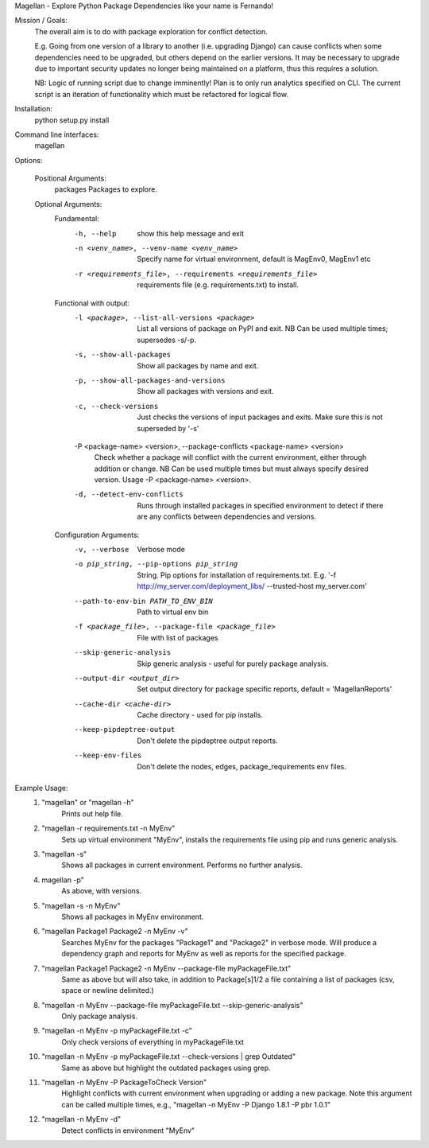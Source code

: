 Magellan - Explore Python Package Dependencies like your name is Fernando!

Mission / Goals:
    The overall aim is to do with package exploration for conflict detection.
    
    E.g. Going from one version of a library to another (i.e. upgrading Django)
    can cause conflicts when some dependencies need to be upgraded, but others
    depend on the earlier versions. It may be necessary to upgrade due to 
    important security updates no longer being maintained on a platform, thus
    this requires a solution.

    NB: Logic of running script due to change imminently! Plan is to only run
    analytics specified on CLI. The current script is an iteration of
    functionality which must be refactored for logical flow.


    
Installation:
    python setup.py install


Command line interfaces:
    magellan

Options:

    Positional Arguments:
          packages                  Packages to explore.

    Optional Arguments:
        Fundamental:
          -h, --help            show this help message and exit
          -n <venv_name>, --venv-name <venv_name>
                                Specify name for virtual environment, default is
                                MagEnv0, MagEnv1 etc
          -r <requirements_file>, --requirements <requirements_file>
                                requirements file (e.g. requirements.txt) to install.
        Functional with output:
          -l <package>, --list-all-versions <package>
                                List all versions of package on PyPI and exit. NB Can
                                be used multiple times; supersedes -s/-p.
          -s, --show-all-packages
                                Show all packages by name and exit.
          -p, --show-all-packages-and-versions
                                Show all packages with versions and exit.
          -c, --check-versions  Just checks the versions of input packages and exits.
                                Make sure this is not superseded by '-s'
          -P <package-name> <version>, --package-conflicts <package-name> <version>
                                Check whether a package will conflict with the current
                                environment, either through addition or change. NB Can
                                be used multiple times but must always specify desired
                                version. Usage -P <package-name> <version>.
          -d, --detect-env-conflicts
                                Runs through installed packages in specified
                                environment to detect if there are any conflicts
                                between dependencies and versions.

        Configuration Arguments:
          -v, --verbose         Verbose mode
          -o pip_string, --pip-options pip_string
                                String. Pip options for installation of
                                requirements.txt. E.g. '-f
                                http://my_server.com/deployment_libs/ --trusted-host
                                my_server.com'
          --path-to-env-bin PATH_TO_ENV_BIN
                                Path to virtual env bin
          -f <package_file>, --package-file <package_file>
                                File with list of packages
          --skip-generic-analysis
                                Skip generic analysis - useful for purely package
                                analysis.
          --output-dir <output_dir>
                                Set output directory for package specific reports,
                                default = 'MagellanReports'
          --cache-dir <cache-dir>
                                Cache directory - used for pip installs.
          --keep-pipdeptree-output
                                Don't delete the pipdeptree output reports.
          --keep-env-files      Don't delete the nodes, edges, package_requirements
                                env files.


Example Usage:
    1. "magellan" or "magellan -h"
            Prints out help file.
    2. "magellan -r requirements.txt -n MyEnv"
            Sets up virtual environment "MyEnv", installs the requirements
            file using pip and runs generic analysis.
    3. "magellan -s"
            Shows all packages in current environment. Performs no further
            analysis.
    4. magellan -p"
            As above, with versions.
    5. "magellan -s -n MyEnv"
            Shows all packages in MyEnv environment.
    6. "magellan Package1 Package2 -n MyEnv -v"
            Searches MyEnv for the packages "Package1" and "Package2" in
            verbose mode. Will produce a dependency graph and reports for MyEnv
            as well as reports for the specified package.
    7. "magellan Package1 Package2 -n MyEnv --package-file myPackageFile.txt"
            Same as above but will also take, in addition to Package[s]1/2 a
            file containing a list of packages (csv, space or newline delimited.)
    8. "magellan -n MyEnv --package-file myPackageFile.txt --skip-generic-analysis"
            Only package analysis.
    9. "magellan -n MyEnv -p myPackageFile.txt -c"
            Only check versions of everything in myPackageFile.txt
    10. "magellan -n MyEnv -p myPackageFile.txt --check-versions | grep Outdated"
            Same as above but highlight the outdated packages using grep.
    11. "magellan -n MyEnv -P PackageToCheck Version"
            Highlight conflicts with current environment when upgrading or adding a new package.
            Note this argument can be called multiple times, e.g., "magellan -n MyEnv -P Django 1.8.1 -P pbr 1.0.1"
    12. "magellan -n MyEnv -d"
            Detect conflicts in environment "MyEnv"